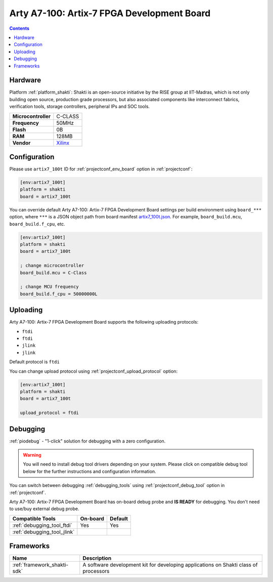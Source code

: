  
.. _board_shakti_artix7_100t:

Arty A7-100: Artix-7 FPGA Development Board
===========================================

.. contents::

Hardware
--------

Platform :ref:`platform_shakti`: Shakti is an open-source initiative by the RISE group at IIT-Madras, which is not only building open source, production grade processors, but also associated components like interconnect fabrics, verification tools, storage controllers, peripheral IPs and SOC tools.

.. list-table::

  * - **Microcontroller**
    - C-CLASS
  * - **Frequency**
    - 50MHz
  * - **Flash**
    - 0B
  * - **RAM**
    - 128MB
  * - **Vendor**
    - `Xilinx <https://www.xilinx.com/products/boards-and-kits/1-w51quh.html?utm_source=platformio.org&utm_medium=docs>`__


Configuration
-------------

Please use ``artix7_100t`` ID for :ref:`projectconf_env_board` option in :ref:`projectconf`:

.. code-block:: ini

  [env:artix7_100t]
  platform = shakti
  board = artix7_100t

You can override default Arty A7-100: Artix-7 FPGA Development Board settings per build environment using
``board_***`` option, where ``***`` is a JSON object path from
board manifest `artix7_100t.json <https://github.com/platformio/platform-shakti/blob/master/boards/artix7_100t.json>`_. For example,
``board_build.mcu``, ``board_build.f_cpu``, etc.

.. code-block:: ini

  [env:artix7_100t]
  platform = shakti
  board = artix7_100t

  ; change microcontroller
  board_build.mcu = C-Class

  ; change MCU frequency
  board_build.f_cpu = 50000000L


Uploading
---------
Arty A7-100: Artix-7 FPGA Development Board supports the following uploading protocols:

* ``ftdi``
* ``ftdi``
* ``jlink``
* ``jlink``

Default protocol is ``ftdi``

You can change upload protocol using :ref:`projectconf_upload_protocol` option:

.. code-block:: ini

  [env:artix7_100t]
  platform = shakti
  board = artix7_100t

  upload_protocol = ftdi

Debugging
---------

:ref:`piodebug` - "1-click" solution for debugging with a zero configuration.

.. warning::
    You will need to install debug tool drivers depending on your system.
    Please click on compatible debug tool below for the further
    instructions and configuration information.

You can switch between debugging :ref:`debugging_tools` using
:ref:`projectconf_debug_tool` option in :ref:`projectconf`.

Arty A7-100: Artix-7 FPGA Development Board has on-board debug probe and **IS READY** for debugging. You don't need to use/buy external debug probe.

.. list-table::
  :header-rows:  1

  * - Compatible Tools
    - On-board
    - Default
  * - :ref:`debugging_tool_ftdi`
    - Yes
    - Yes
  * - :ref:`debugging_tool_jlink`
    - 
    - 

Frameworks
----------
.. list-table::
    :header-rows:  1

    * - Name
      - Description

    * - :ref:`framework_shakti-sdk`
      - A software development kit for developing applications on Shakti class of processors